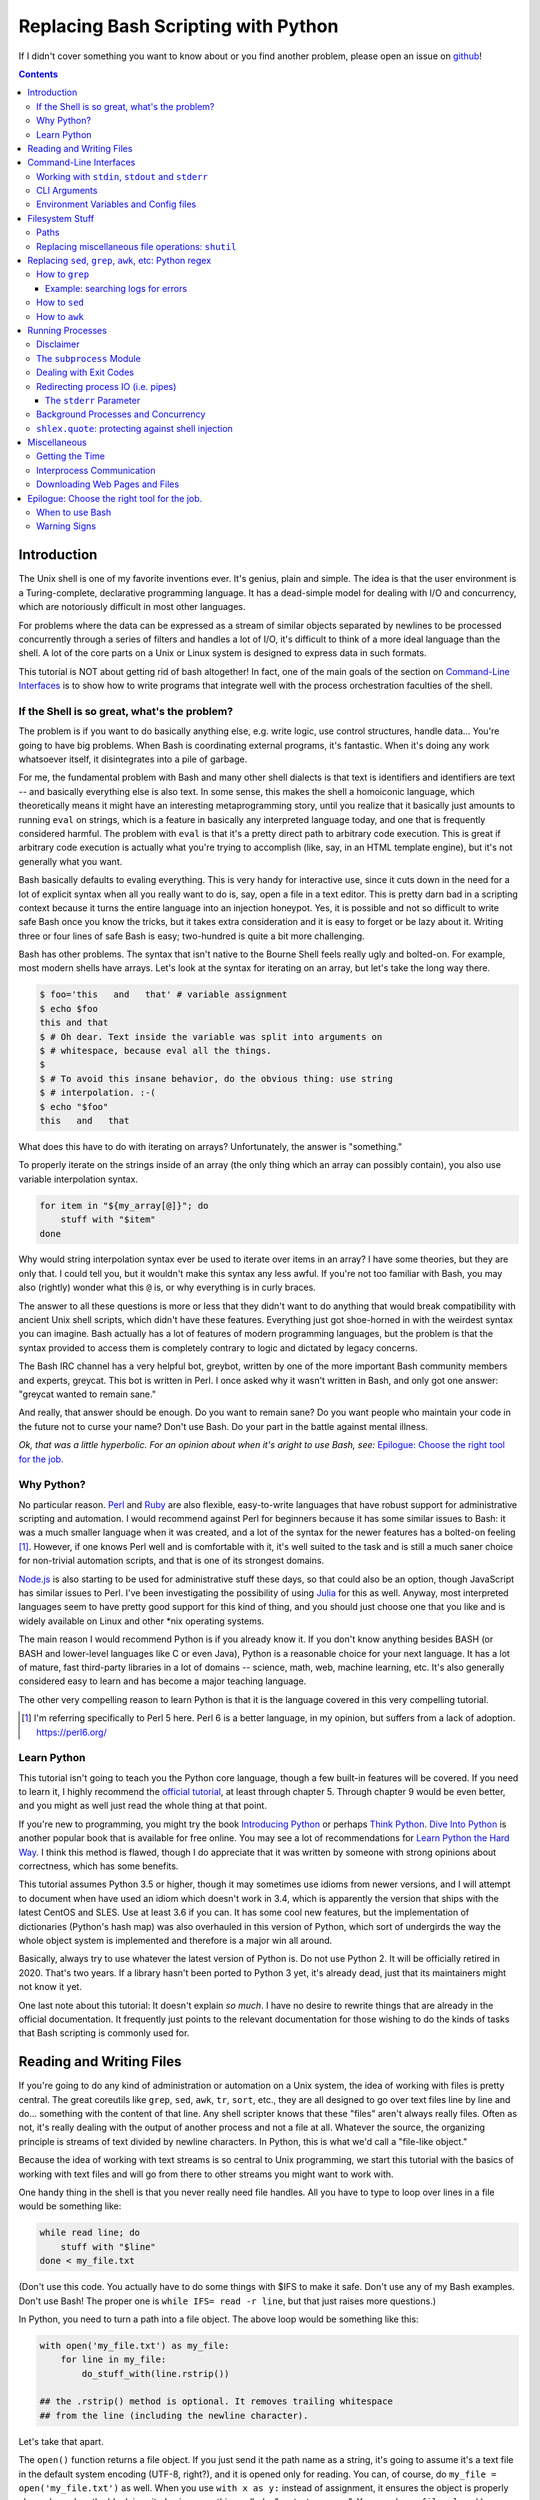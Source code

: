 Replacing Bash Scripting with Python
====================================

If I didn't cover something you want to know about or you find another
problem, please open an issue on github_!

.. _github:
  https://github.com/ninjaaron/replacing-bash-scripting-with-python

.. contents::

Introduction
------------
The Unix shell is one of my favorite inventions ever. It's genius, plain
and simple. The idea is that the user environment is a Turing-complete,
declarative programming language. It has a dead-simple model for dealing
with I/O and concurrency, which are notoriously difficult in most other
languages.

For problems where the data can be expressed as a stream of similar
objects separated by newlines to be processed concurrently through a
series of filters and handles a lot of I/O, it's difficult to think of a
more ideal language than the shell. A lot of the core parts on a Unix or
Linux system is designed to express data in such formats.

This tutorial is NOT about getting rid of bash altogether! In fact, one
of the main goals of the section on `Command-Line Interfaces`_ is to
show how to write programs that integrate well with the process
orchestration faculties of the shell.

If the Shell is so great, what's the problem?
+++++++++++++++++++++++++++++++++++++++++++++
The problem is if you want to do basically anything else, e.g. write
logic, use control structures, handle data... You're going to have big
problems. When Bash is coordinating external programs, it's fantastic.
When it's doing any work whatsoever itself, it disintegrates into a pile
of garbage.

For me, the fundamental problem with Bash and many other shell dialects
is that text is identifiers and identifiers are text -- and basically
everything else is also text. In some sense, this makes the shell a
homoiconic language, which theoretically means it might have an
interesting metaprogramming story, until you realize that it basically
just amounts to running ``eval`` on strings, which is a feature in
basically any interpreted language today, and one that is frequently
considered harmful. The problem with ``eval`` is that it's a pretty
direct path to arbitrary code execution. This is great if arbitrary code
execution is actually what you're trying to accomplish (like, say, in an
HTML template engine), but it's not generally what you want.

Bash basically defaults to evaling everything. This is very handy for
interactive use, since it cuts down in the need for a lot of explicit
syntax when all you really want to do is, say, open a file in a text
editor. This is pretty darn bad in a scripting context because it turns
the entire language into an injection honeypot. Yes, it is possible and
not so difficult to write safe Bash once you know the tricks, but it
takes extra consideration and it is easy to forget or be lazy about it.
Writing three or four lines of safe Bash is easy; two-hundred is quite a
bit more challenging.

Bash has other problems. The syntax that isn't native to the Bourne
Shell feels really ugly and bolted-on. For example, most modern shells
have arrays. Let's look at the syntax for iterating on an array, but
let's take the long way there.

.. code:: bash

  $ foo='this   and   that' # variable assignment
  $ echo $foo
  this and that
  $ # Oh dear. Text inside the variable was split into arguments on
  $ # whitespace, because eval all the things.
  $
  $ # To avoid this insane behavior, do the obvious thing: use string
  $ # interpolation. :-(
  $ echo "$foo"
  this   and   that

What does this have to do with iterating on arrays? Unfortunately, the
answer is "something."

To properly iterate on the strings inside of an array (the only thing
which an array can possibly contain), you also use variable
interpolation syntax.

.. code:: bash

  for item in "${my_array[@]}"; do
      stuff with "$item"
  done

Why would string interpolation syntax ever be used to iterate over items
in an array? I have some theories, but they are only that. I could tell
you, but it wouldn't make this syntax any less awful. If you're not too
familiar with Bash, you may also (rightly) wonder what this ``@`` is, or
why everything is in curly braces.

The answer to all these questions is more or less that they didn't want
to do anything that would break compatibility with ancient Unix shell
scripts, which didn't have these features. Everything just got
shoe-horned in with the weirdest syntax you can imagine. Bash actually
has a lot of features of modern programming languages, but the problem
is that the syntax provided to access them is completely contrary to
logic and dictated by legacy concerns.

The Bash IRC channel has a very helpful bot, greybot, written by one of
the more important Bash community members and experts, greycat. This bot
is written in Perl. I once asked why it wasn't written in Bash, and only
got one answer: "greycat wanted to remain sane."

And really, that answer should be enough. Do you want to remain sane? Do
you want people who maintain your code in the future not to curse your
name? Don't use Bash. Do your part in the battle against mental illness.

*Ok, that was a little hyperbolic. For an opinion about when it's aright
to use Bash, see:* `Epilogue: Choose the right tool for the job.`_

Why Python?
+++++++++++
No particular reason. Perl_ and Ruby_ are also flexible, easy-to-write
languages that have robust support for administrative scripting and
automation. I would recommend against Perl for beginners because it has
some similar issues to Bash: it was a much smaller language when it was
created, and a lot of the syntax for the newer features has a bolted-on
feeling [#]_. However, if one knows Perl well and is comfortable with it,
it's well suited to the task and is still a much saner choice for
non-trivial automation scripts, and that is one of its strongest domains.

`Node.js`_ is also starting to be used for administrative stuff these
days, so that could also be an option, though JavaScript has similar
issues to Perl. I've been investigating the possibility of using Julia_
for this as well. Anyway, most interpreted languages seem to have pretty
good support for this kind of thing, and you should just choose one that
you like and is widely available on Linux and other \*nix operating
systems.

The main reason I would recommend Python is if you already know it. If
you don't know anything besides BASH (or BASH and lower-level languages
like C or even Java), Python is a reasonable choice for your next
language. It has a lot of mature, fast third-party libraries in a lot of
domains -- science, math, web, machine learning, etc. It's also
generally considered easy to learn and has become a major teaching
language.

The other very compelling reason to learn Python is that it is the
language covered in this very compelling tutorial.

.. _Perl: https://www.perl.org/
.. _Ruby: http://rubyforadmins.com/
.. _Node.js: https://developer.atlassian.com/blog/2015/11/scripting-with-node/
.. _Julia: https://docs.julialang.org/en/stable/

.. [#] I'm referring specifically to Perl 5 here. Perl 6 is a better
       language, in my opinion, but suffers from a lack of adoption.
       https://perl6.org/

Learn Python
++++++++++++
This tutorial isn't going to teach you the Python core language, though
a few built-in features will be covered. If you need to learn it, I
highly recommend the `official tutorial`_, at least through chapter 5.
Through chapter 9 would be even better, and you might as well just read
the whole thing at that point.

If you're new to programming, you might try the book `Introducing
Python`_ or perhaps `Think Python`_. `Dive Into Python`_ is another
popular book that is available for free online. You may see a lot of
recommendations for `Learn Python the Hard Way`_. I think this method is
flawed, though I do appreciate that it was written by someone with
strong opinions about correctness, which has some benefits.

This tutorial assumes Python 3.5 or higher, though it may sometimes use
idioms from newer versions, and I will attempt to document when have used
an idiom which doesn't work in 3.4, which is apparently the version that
ships with the latest CentOS and SLES. Use at least 3.6 if you can. It
has some cool new features, but the implementation of dictionaries
(Python's hash map) was also overhauled in this version of Python, which
sort of undergirds the way the whole object system is implemented and
therefore is a major win all around.

Basically, always try to use whatever the latest version of Python is.
Do not use Python 2. It will be officially retired in 2020. That's two
years. If a library hasn't been ported to Python 3 yet, it's already
dead, just that its maintainers might not know it yet.

One last note about this tutorial: It doesn't explain *so much*. I have
no desire to rewrite things that are already in the official
documentation. It frequently just points to the relevant documentation
for those wishing to do the kinds of tasks that Bash scripting is
commonly used for.

.. _official tutorial: https://docs.python.org/3/tutorial/index.html
.. _Introducing Python: http://shop.oreilly.com/product/0636920028659.do
.. _Think Python: http://shop.oreilly.com/product/0636920045267.do
.. _Dive Into Python: http://www.diveintopython3.net/
.. _Learn Python the Hard Way: https://learncodethehardway.org/python/

Reading and Writing Files
-------------------------
If you're going to do any kind of administration or automation on a Unix
system, the idea of working with files is pretty central. The great
coreutils like ``grep``, ``sed``, ``awk``, ``tr``, ``sort``, etc., they
are all designed to go over text files line by line and do... something
with the content of that line. Any shell scripter knows that these
"files" aren't always really files. Often as not, it's really dealing
with the output of another process and not a file at all. Whatever the
source, the organizing principle is streams of text divided by newline
characters. In Python, this is what we'd call a "file-like object."

Because the idea of working with text streams is so central to Unix
programming, we start this tutorial with the basics of working with text
files and will go from there to other streams you might want to work
with.

One handy thing in the shell is that you never really need file
handles.  All you have to type to loop over lines in a file would be
something like:

.. code:: Bash

  while read line; do
      stuff with "$line"
  done < my_file.txt

(Don't use this code. You actually have to do some things with $IFS to
make it safe. Don't use any of my Bash examples. Don't use Bash! The
proper one is ``while IFS= read -r line``, but that just raises more
questions.)

In Python, you need to turn a path into a file object. The above loop
would be something like this:

.. code:: Python

  with open('my_file.txt') as my_file:
      for line in my_file:
          do_stuff_with(line.rstrip())

  ## the .rstrip() method is optional. It removes trailing whitespace
  ## from the line (including the newline character).

Let's take that apart.

The ``open()`` function returns a file object. If you just send it the
path name as a string, it's going to assume it's a text file in the
default system encoding (UTF-8, right?), and it is opened only for
reading. You can, of course, do ``my_file = open('my_file.txt')`` as
well. When you use ``with x as y:`` instead of assignment, it ensures the
object is properly cleaned up when the block is exited using something
called a "context manager". You can do ``my_file.close()`` manually, but
the ``with`` block will ensure that happens even if you hit an error
without having to write a lot of extra code.

The gross thing about context managers is that they add an extra
level of indentation. Here's a helper function you can use to open a
context manager for something you want to be cleaned up after you loop.

.. code:: Python

  def iter_with(obj):
      with obj:
          yield from obj

and then you use it like this:

.. code:: Python

  for line in iter_with(open('my_file.txt')):
      do_stuff_with(line)

``yield from`` means it's a `generator function`_, and it's
handing over control to a sub-iterator (the file object, in this case)
until that iterator runs out of things to return. Don't worry if that
doesn't make sense. It's a more advanced Python topic and not necessary
for administrative scripting.

If you don't want to iterate on lines, which is the most
memory-efficient way to deal with text files, you can slurp entire
contents of a file at once like this:

.. code:: Python

  with open('my_file.txt') as my_file:
      file_text = my_file.read()
      ## or
      lines = list(my_file)
      ## or with newline characters removed
      lines = my_file.read().splitlines()

  ## This code wouldn't actually run because the file hasn't been
  ## rewound to the beginning after it's been read through.

  ## Also note: list(my_file). Any function that takes an iterable can
  ## take a file object.



You can also open files for writing with, like this:

.. code:: Python

  with open('my_file.txt', 'w') as my_file:
      my_file.write('some text\n')
      my_file.writelines(['a\n', 'b\n', 'c\n'])
      print('another line', file=my_file)        # print adds a newline.


The second argument of ``open()`` is the *mode*. The default mode is
``'r'``, which opens the file for reading text. ``'w'`` deletes
everything in the file (or creates it if it doesn't exist) and opens it
for writing. You can also use the mode ``'a'``. This goes to the end of
a file and adds text there. In shell terms, ``'r'`` is a bit like ``<``,
``'w'`` is a bit like ``>``, and ``'a'`` is a bit like ``>>``.

This is just the beginning of what you can do with files. If you want to
know all their methods and modes, check the official tutorial's section
on `reading and writing files`_.  File objects provide a lot of cool
interfaces. These interfaces will come back with other "file-like
objects" which will come up many times later, including in the very next
section.

.. _generator function:
  https://docs.python.org/3/tutorial/classes.html#generators
.. _reading and writing files:
  https://docs.python.org/3/tutorial/inputoutput.html#reading-and-writing-files

Command-Line Interfaces
-----------------------

Working with ``stdin``, ``stdout`` and ``stderr``
+++++++++++++++++++++++++++++++++++++++++++++++++
Unix scripting is all about filtering text streams. You have a stream
that comes from lines in a file or output of a program and you pipe it
through other programs. Unix has a bunch of special-purpose programs
just for filtering text (some of the more popular of which are
enumerated at the beginning of the previous chapter). Everyone using a
\*nix system has probably done something like this at one point or
another:

.. code:: Bash

  program-that-prints-something | grep 'a pattern'

This is the "normal" way to search through the output of a program for
lines containing whatever it is you're searching for. Your setting the
``stdout`` of ``program-that-prints-something`` to the stdin of
``grep``.


Great CLI scripts should follow the same pattern so you can incorporate
them into your shell pipelines.  You can, of course, write your script
with its own "interactive" interface and read lines of user input one
at a time:

.. code:: Python

  username = input('What is your name? ')

This is fine in some cases, but it doesn't really promote the creation
of reusable, multi-purpose filters. With that in mind, allow me to
introduce the ``sys`` module.

The ``sys`` module has all kinds of great things as well as all kinds of
things you shouldn't really be messing with. We're going to start with
``sys.stdin``.

``sys.stdin`` is a file-like object that, you guessed it, allows you to
read from your script's ``stdin``. In Bash you'd write:

.. code:: Bash

  while read line; do # <- not actually safe. Don't use bash.
      stuff with "$line"
  done

In Python, that looks like this:

.. code:: Python

  import sys
  for line in sys.stdin:
      do_stuff_with(line) # <- we didn't remove the newline char this
                          #    time. Just mentioning it because it's a
                          #    difference between python and shell.

Naturally, you can also slurp stdin in one go, though this isn't the
most Unix-y design choice and you could use up your RAM with a very
large file:

.. code:: Python

  text = sys.stdin.read()

As far as stdout is concerned, you can access it directly if you like,
but you'll typically just use the ``print()`` function.


.. code:: Python

  print("Hello, stdout.")
  # ^ functionally same as:
  sys.stdout.write('Hello, stdout.\n')

Anything you print can be piped to another process. Pipelines are great.
For stderr, it's a similar story:

.. code:: Python

  print('a logging message.', file=sys.stderr)
  # or:
  sys.stderr.write('a logging message.\n')

If you want more advanced logging functions, check out the `logging
module`_.

Using ``stdin``, ``stdout`` and ``stderr``, you can write python
programs which behave as filters and integrate well into a Unix
workflow.

.. _logging module:
  https://docs.python.org/3/howto/logging.html#logging-basic-tutorial

CLI Arguments
+++++++++++++
Arguments are passed to your program as a list which you can access
using ``sys.argv``. This is a bit like ``$@`` in Bash, or ``$1 $2
$3...`` etc. e.g.:

.. code:: bash

  for arg in "$@"; do
      stuff with "$arg"
  done

looks like this in Python:

.. code:: Python

  import sys
  for arg in sys.argv[1:]:
      do_stuff_with(arg)

Why ``sys.argv[1:]``? ``sys.argv[0]`` is like ``$0`` in Bash or
``argv[0]`` in C. It's the name of the executable. Just a refresher
(because you read the tutorial, right?) ``a_list[1:]`` is list-slice
syntax that returns a new list starting on the second item of
``a_list``, going through to the end.

If you want to build a more complete set of flags and arguments for a
CLI program, the standard library module for that is argparse_. The
tutorial in that link leaves out some useful info, so here are the `API
docs`_. click_ is a popular and powerful third-party module for building
even more advanced CLI interfaces.

.. _argparse: https://docs.python.org/3/howto/argparse.html
.. _API docs: https://docs.python.org/3/library/argparse.html
.. _click: http://click.pocoo.org/5/

Environment Variables and Config files
++++++++++++++++++++++++++++++++++++++
Ok, environment variables and config files aren't necessarily only part
of CLI interfaces, but they are part of the user interface in general,
so I stuck them here. Environment variables are in the ``os.environ``
mapping, so you get to ``$HOME`` like this:

.. code:: Python

  >>> import os
  >>> os.environ['HOME']
  '/home/ninjaaron'

As far as config files, in Bash, you frequently just do a bunch of
variable assignments inside of a file and source it. You can also just
write valid python files and import them as modules or eval them... but
don't do that. Arbitrary code execution in a config file is generally
not what you want.

The standard library includes configparser_, which is a parser for .ini
files, and also a json_ parser. I don't really like the idea of
human-edited json, but go ahead and shoot yourself in the foot if you
want to. At least it's flexible.

PyYAML_, the YAML parser, and TOML_ are third-party libraries that are
useful for configuration files.

.. _configparser: https://docs.python.org/3/library/configparser.html
.. _json: https://docs.python.org/3/library/json.html
.. _PyYAML: http://pyyaml.org/wiki/PyYAMLDocumentation
.. _TOML: https://github.com/uiri/toml

Filesystem Stuff
----------------
Paths
+++++
So far, we've only seen paths as strings being passed to the ``open()``
function. You can certainly use strings for your paths, and the ``os``
and ``os.path`` modules contain a lot of portable functions for
manipulating paths as strings. However, since Python 3.4, we have
pathlib.Path_, a portable, abstract type for dealing with file paths,
which will be the focus of path manipulation in this tutorial.

.. code:: Python

  >>> from pathlib import Path
  >>> # make a path of the current directory
  >>> p = Path()
  >>> p
  PosixPath('.')
  >>> # iterate over directory contents
  >>> for i in p.iterdir():
  ...     print(repr(i))
  PosixPath('.git')
  PosixPath('out.html')
  PosixPath('README.rst')]
  >>> # use filename globbing
  >>> for i in p.glob('*.rst'):
  ...     print(repr(i))
  PosixPath('README.rst')
  >>> # get the full path
  >>> p = p.absolute()
  >>> p
  PosixPath('/home/ninjaaron/doc/replacing-bash-scripting-with-python')
  >>> # get the basename of the file
  >>> p.name
  'replacing-bash-scripting-with-python'
  >>> # name of the parent directory
  >>> p.parent
  PosixPath('/home/ninjaaron/doc')
  >>> # split path into its parts.
  >>> p.parts
  ('/', 'home', 'ninjaaron', 'doc', 'replacing-bash-scripting-with-python')
  >>> # do some tests about what the path is or isn't.
  >>> p.is_dir()
  True
  >>> p.is_file()
  False
  >>> # more detailed file stats.
  >>> p.stat()
  os.stat_result(st_mode=16877, st_ino=16124942, st_dev=2051, st_nlink=3, st_uid=1000, st_gid=100, st_size=4096, st_atime=1521557933, st_mtime=1521557860, st_ctime=1521557860)
  >>> # create new child paths with slash.
  >>> readme = p/'README.rst'
  >>> readme
  PosixPath('/home/ninjaaron/doc/replacing-bash-scripting-with-python/README.rst')
  >>> # open files
  >>> with readme.open() as file_handle:
  ...     pass
  >>> # make file executable with mode bits
  >>> readme.chmod(0o755)
  >>> # ^ note that octal notation must be explicit.
  
Again, check out the documentation for more info. pathlib.Path_. Since
``pathlib`` came out, more and more builtin functions and functions in
the standard library that take a path name as a string argument can also
take a ``Path`` instance. If you find a function that doesn't, or you're
on an older version of Python, you can always get a string for a path
that is correct for your platform by using ``str(my_path)``. If you
need a file operation that isn't provided by the ``Path`` instance,
check the docs for os.path_ and os_ and see if they can help you out. In
fact, os_ is always a good place to look if you're doing system-level
stuff with permissions and UIDs and so forth.

If you're doing globbing with a ``Path`` instance, be aware that, like
ZSH, ``**`` may be used to glob recursively. It also (unlike the shell)
will include hidden files (files whose names begin with a dot). Given
this and the other kinds of attribute testing you can do on ``Path``
instances, it can do a lot of the kinds of stuff ``find`` can do.


.. code:: Python

  >>> [p for p in Path().glob('**/*') if p.is_dir()]

Oh. Almost forgot. ``p.stat()``, as you can see, returns an
os.stat_result_ instance. One thing to be aware of is that the
``st_mode``, (i.e. permissions bits) is represented as an integer, so
you might need to do something like ``oct(p.stat().st_mode)`` to show
what that number will look like in octal, which is how you set it with
``chmod`` in the shell.

.. _pathlib.Path:
  https://docs.python.org/3/library/pathlib.html#basic-use
.. _os.path: https://docs.python.org/3/library/os.path.html
.. _os: https://docs.python.org/3/library/os.html
.. _os.stat_result:
  https://docs.python.org/3/library/os.html#os.stat_result

Replacing miscellaneous file operations: ``shutil``
+++++++++++++++++++++++++++++++++++++++++++++++++++
There are certain file operations which are really easy in the shell,
but less nice than you might think if you're using python file objects
or the basic system calls in the ``os`` module. Sure, you can rename a
file with ``os.rename()``, but if you use ``mv`` in the shell, it will
check if you're moving to a different file system, and if so, copy the
data and delete the source -- and it can do that recursively without
much fuss. shutil_ is the standard library module that fills in the
gaps. The docstring gives a good summary: "Utility functions for copying
and archiving files and directory trees."

Here's the overview:

.. code:: Python
  
  >>> import shutil
  >>> # $ mv src dest
  >>> shutil.move('src', 'dest')
  >>> # $ cp src dest
  >>> shutil.copy2('src', 'dest')
  >>> # $ cp -r src dest
  >>> shutil.copytree('src', 'dest')
  >>> # $ rm a_file
  >>> os.remove('a_file') # ok, that's not shutil
  >>> # $ rm -r a_dir
  >>> shutil.rmtree('a_dir')
  >>> # $ tar caf 'my_archive.tar.gz' 'my_folder'
  >>> shutil.make_archive('my_archive.tar.gz', 'gztar', 'my_folder')
  >>> # $ tar xaf 'my_archive.tar.gz'
  >>> shutil.unpack_archive('my_archive.tar.gz')
  >>> # chown user:ninjaaron a_file.txt
  >>> shutil.chown('a_file.txt', 'ninjaaron', 'user')
  >>> # info about disk usage, a bit like `df`, but not exactly.
  >>> shutil.disk_usage('.')
  usage(total=123008450560, used=86878904320, free=36129546240)
  >>> #  ^ sizes in bytes
  >>> # which vi
  >>> shutil.which('vi')
  '/usr/bin/vi'
  >>> # info about the terminal you're running in.
  >>> shutil.get_terminal_size()
  os.terminal_size(columns=138, lines=30)

That's the thousand-foot view of the high-level functions you'll
normally be using. The module documentation is pretty good for examples,
but it also has a lot of details about the functions used to implement
the higher-level stuff I've shown which may or may not be interesting.

I should probably also mention ``os.link`` and ``os.symlink`` at this
point. They create hard and soft links respectively (like ``link`` and
``link -s`` in the shell). ``Path`` instances also have
``.symlink_to()`` method, if you want that.

.. _shutil: https://docs.python.org/3/library/shutil.html

Replacing ``sed``, ``grep``, ``awk``, etc: Python regex
-------------------------------------------------------
This section is not so much for experienced programmers who already know
more or less how to use regexes for matching and string manipulation in
other "normal" languages. Python is not so exceptional in this regard,
though if you're used to JavaScript, Ruby, Perl, and others, you may be
surprised to find that Python doesn't have regex literals. The regex
functionally is all encapsulated in the re_ module. (The official docs
have a `regex HOWTO`_, which is a good place to start if you don't know
anything about regular expressions. If you have some experience, I'd
recommend going straight for the re_ API docs.)

This section is for people who know how to use programs like ``sed``,
``grep`` and ``awk`` and wish to get similar results in Python, though
short explanations will be provided of what those utilities are commonly
used for. The intent is not that you should use Python wherever you
might use one-liners with these programs in the course of normal shell
usage (or in the the middle of the kinds of process orchestration
scripts that Bash does so well). The idea is rather that, when writing a
Python script, you won't be tempted to shell out for text processing.

I admit that writing simple text filters in Python will never be as
elegant as it is in Perl, since Perl was more or less created to be like
a super-powered version of the ``sh`` + ``awk`` + ``sed``. The same
thing can sort of be said about ``awk``, the original text-filtering
language on Unix. The main reason to use Python for these tasks is that
the project is going to scale a lot more easily when you want to do
something a bit more complex.

Another thing to keep in mind is that python has built-in operations
that you can use if you just need to match a string, rather than a
regular expression. Simple string operations are much faster than
regular expressions, though not as powerful.

.. Note::

  One thing to be aware of is that Python's regex is more like PCRE
  (Perl-style -- also similar to Ruby, JavaScript, etc.) than BRE or ERE
  that most shell utilities support. If you mostly do ``sed`` or
  ``grep`` without the ``-E`` option, you may want to look at the rules
  for Python regex (BRE is the regex dialect you know). If you're used
  to writing regex for ``awk`` or ``egrep`` (ERE), Python regex is more
  or less a superset of what you know. You still may want to look at the
  documentation for some of the more advanced things you can do. If you
  know regex from either vi/Vim or Emacs, they both use their own
  dialect of regex, but they are supersets of BRE, and Python's regex
  will have some major differences.

.. _re: https://docs.python.org/3/library/re.html
.. _regex HOWTO: https://docs.python.org/3/howto/regex.html

How to ``grep``
+++++++++++++++
``grep`` is the Unix utility that goes through each line of a file,
tests if it contains a certain pattern, and then prints the lines that
match. If you're a programmer and you don't use ``grep``, start using
it! Retrieving matching lines in a file is easy with Python, so we'll
start there.

If you don't need pattern matching (i.e. something you could do with
``fgrep``), you don't need regex to match a substring. You can simply
use built-in syntax:

.. code:: python

  >>> 'substring' in 'string containing substring'
  True

Otherwise, you need the regex module to match things:

.. code:: python

  >>> import re
  >>> re.search(r'a pattern', r'string containing a pattern')
  <_sre.SRE_Match object; span=(18, 27), match='a pattern'>
  >>> re.search(r'a pattern', r'string without the pattern')
  >>> # Returns None, which isn't printed in the Python REPL

I'm not going to go into the details of the "match object" that
is returned at the moment. The main thing for now is that it evaluates
to ``True`` in a boolean context. You may also notice I use raw strings
``r''``. This is to keep Python's normal escape sequences from being
interpreted, since regex uses its own escapes.

So, to use these to filter through strings:

.. code:: Python

  >>> ics = an_iterable_containing_strings
  >>> # like fgrep
  >>> filtered = (s for s in ics if substring in s)
  >>> # like grep (or, more like egrep)
  >>> filtered = (s for s in ics if re.search(pattern, s))

``an_iterable_containing_strings`` here could be a list, a generator or
even a file/file-like object. Anything that will give you strings when
you iterate on it. I use `generator expression`_ syntax here instead of
a list comprehension because that means each result is produced as
needed with lazy evaluation. This will save your RAM if you're working
with a large file. You can invert the result, like ``grep -v`` simply by
adding ``not`` to the ``if`` clause. There are also flags you can add to
do things like ignoring the case (``flags=re.I``), etc. Check out the docs
for more.

Example: searching logs for errors
^^^^^^^^^^^^^^^^^^^^^^^^^^^^^^^^^^
Say you want to look through the log file of a certain service on your
system for errors. With grep, you might do something like this:

.. code:: bash

  $ grep -i error: /var/log/some_service.log

This will search through ``/var/log/some_service.log`` for any line
containing the string ``error:``, ignoring case. To do the same thing in
Python:

.. code:: Python

  with open('/var/log/some_service.log') as log:
      matches = (line for line in log if 'error:' in line.lower())
      # line.lower() is a substitute for -i in grep, in this case

The difference here is that the bash version will print all the lines,
and the python version is just holding on to them for further
processing. If you want to print them, the next step is
``print(*matches)`` or ``for line in matches: print(line, end='')``.
However, this is in the context of a script, so you probably want to
extract further information from the line and do something
programmatically with it anyway.

.. _generator expression:
  https://docs.python.org/3/tutorial/classes.html#generator-expressions


How to ``sed``
++++++++++++++
``sed`` can do a LOT of things. It's more or less "text editor" without
a window. Instead of editing text manually, you give ``sed``
instructions about changes to apply to lines, and it does it all in one
shot. (The default is to print what the file would look like with
modification. The file isn't actually changed unless you use a special
flag.)

I'm not going to cover all of that. Back when I wrote more shell scripts
and less Python, the vast majority of my uses for ``sed`` were simply to
use the substitution facilities to change instances of one pattern into
something else, which is what I cover here.

.. code:: Python

  >>> # sed 's/a string/another string/g' -- i.e. doesn't regex
  >>> replaced = (s.replace('a string', 'another string') for s in ics)
  >>> # sed 's/pattern/replacement/g' -- needs regex
  >>> replaced = (re.sub(r'pattern', r'replacement', s) for s in ics)

re.sub_ has a lot of additional features, including the ability to use a
*function instead of a string* for the replacement argument. I consider
this to be very useful. If you're new to regex, note especially the
section about backreferences in replacements. You may wish to check the
section in the `regex HOWTO`_ about `Search and Replace`_ as well.

.. _re.sub: https://docs.python.org/3/library/re.html#re.sub
.. _Search and Replace:
  https://docs.python.org/3/howto/regex.html#search-and-replace

How to ``awk``
++++++++++++++
The ``sed`` section needed a little disclaimer. The ``awk`` section
needs a bigger one. AWK is a Turing-complete text/table processing
language.  I'm not going to cover how to do everything AWK can do with
Python idioms. [#]_

However, inside of shell scripts, it's most frequently used to extract
fields from tabular data, such as tsv files. Basically, it's used to
split strings.

.. code:: Python

  >>> # awk '{print $1}'
  >>> field1 = (f[0] for f in (s.split() for s in ics))
  >>> # awk -F : '{print $1}'
  >>> field1 = (f[0] for f in (s.split(':') for s in ics))
  >>> # awk -F '[^a-zA-Z]' '{print $1}'
  >>> field1 = (f[0] for f in (re.split(r'[^a-zA-Z]', s) for s in ics))

As is implied in this example, the str.split_ method splits on sections
of contiguous whitespace by default. Otherwise, it will split on whatever
is given as a delimiter. For more on splitting with regular expressions,
see re.split_ and `Splitting Strings`_.

.. _str.split: https://docs.python.org/3/library/stdtypes.html#str.split
.. _re.split: https://docs.python.org/3/library/re.html#re.split
.. _Splitting Strings:
  https://docs.python.org/3/howto/regex.html#splitting-strings

.. [#] It has been pointed out to me that ``sed`` is also Turing
       complete, and it seems to be the case. However, implementing
       algorithms in ``sed`` is not nice. AWK is really a rather pleasant
       language.

Running Processes
-----------------

Disclaimer
++++++++++
I come to this section at the end of the tutorial because one
*generally should not be running a lot of processes inside of a Python
script*. One common strategy in the realm of complex administrative
tasks is to do the orchestration in bash and hand data handling off to
Python, which is one of the reasons it's important for your program to
have a good command-line interface. If you can read data from stdin and
print to stdout and stderr, you're in good shape!

However, there are times when this model of separation of domains
between Python and the shell is not practical, and it's easier simply to
execute the external program from inside your Python script.
Practicality beats purity.

Say you want to do some automation with packages on your system; you'd
be nuts not to use ``apt`` or ``yum`` (spelled ``dnf`` these days) or
whatever your package manager is. Same applies if you're doing ``mkfs``
or using a very mature and featureful program like ``rsync``. My general
rule is that any kind of filtering utility should be avoided, but
specialized programs for manipulating the system are fair game --
However, in some cases, there will be a 3rd-party Python library that
provides a wrapper on the underlying C code. The library will, of
course, be faster than spawning a new process in most cases. Use your
best judgment. Be extra judicious if you're trying to write re-usable
library code.

Another thing to keep in mind (and this goes for the shell as well, it's
just much more difficult to avoid it), is don't spawn processes inside
of hot loops. Spawning new processes is a relatively expensive job for
the operating system. Spawning one instance or even ten is no big deal
(depending on the program, of course). Spawning a process thousands or
millions of times in a loop, no matter how lightweight the process is,
is a terrible idea. On the other hand, using an optimized C program that
can do a lot of work at one shot may well be faster than trying to do
the same work natively in Python (provided there is no well-supported C
library for Python).

The ``subprocess`` Module
+++++++++++++++++++++++++
There are a number of functions which shall not be named in the os_
module that can be used to spawn processes. They have a variety of
problems. Some run processes in subshells (c.f. injection
vulnerabilities). Some are thin wrappers on system calls in libc,
which you may want to use if you implement your own processes library,
but are not particularly fun to use. Some are simply older interfaces
left in for legacy reasons, which have actually been re-implemented on
top of the new module you're supposed to use, subprocess_. For
administrative scripting, just use ``subprocess`` directly.

This tutorial focuses on using the Popen_ constructor and the run_
function, the latter of which was only added in Python 3.5. If You are
using Python 3.4 or earlier, you need to use the `old API`_, though a
lot of what is said here will still be relevant.

The Popen_ API (over which the run_ function is a thin wrapper) is a
very flexible, securely designed interface for running processes. Most
importantly, it doesn't open a subshell by default. That's right, it's
completely safe from shell injection vulnerabilities -- or, the
injection vulnerabilities are opt-in. There's always the ``shell=True``
option if you're determined to write bad code.

On the other hand, it is a little cumbersome to work with, so there are a
lot of third-party libraries to simplify it. Plumbum_ is probably the
most popular of these. Sarge_ is also not bad. My own contribution to
the field is easyproc_ (though the documentation needs to be completely
rewritten).

There are also a couple of Python supersets that allow inlining shell
commands in python code. xonsh_ is one, which also provides a fully
functional interactive system shell experience and is the program that
runs every time I open a terminal. I highly recommend it!

.. _subprocess: https://docs.python.org/3/library/subprocess.html
.. _Popen:
  https://docs.python.org/3/library/subprocess.html#popen-constructor
.. _run:
  https://docs.python.org/3/library/subprocess.html#subprocess.run
.. _old API:
  https://docs.python.org/3/library/subprocess.html#call-function-trio
.. _Plumbum: https://plumbum.readthedocs.io/en/latest/
.. _Sarge: http://sarge.readthedocs.io/en/latest/
.. _easyproc: https://github.com/ninjaaron/easyproc
.. _xonsh: http://xon.sh/

Anyway, on with the show.

.. code:: Python

  >>> import subprocess as sp
  >>> sp.run(['ls', '-lh'])
  total 104K
  -rw-r--r-- 1 ninjaaron users 69K Mar 21 16:40 out.html
  -rw-r--r-- 1 ninjaaron users 32K Mar 23 11:11 README.rst
  CompletedProcess(args=['ls', '-lh'], returncode=0)

As you see, the first and only required argument of the run function is
a list (or any other iterable) of command arguments. stdout is not
captured, it just goes wherever the stdout of the script goes. What is
returned is a CompletedProcess instance, which has an ``args`` attribute
and a ``returncode`` attribute. More attributes may also become
available when certain keyword arguments are used with ``run``.

Dealing with Exit Codes
+++++++++++++++++++++++
Unlike most other things in Python, a process that fails doesn't raise
an exception by default.

.. code:: Python

  >>> sp.run(['ls', '-lh', 'foo bar baz'])
  ls: cannot access 'foo bar baz': No such file or directory
  CompletedProcess(args=['ls', '-lh', 'foo bar baz'], returncode=2)

This is the same way it works in the shell. However, you usually
are going to want your script to stop if your command didn't work, or at
least try something else. You could, do this manually:

.. code:: Python

  >>> proc = sp.run(['ls', '-lh', 'foo bar baz'])
  ls: cannot access 'foo bar baz': No such file or directory
  >>> if proc.returncode != 0:
  ...     # do something else

This would be most useful in cases where a non-zero exit code indicates
something other than an error. For example, ``grep`` returns ``1`` if no
lines were matched. Not really an error, but something you might want to
check for.

However, in the majority of cases, you probably want a non-zero exit
code to crash the program, especially during development. This is where
you need the ``check`` parameter:

.. code:: Python

  >>> sp.run(['ls', '-lh', 'foo bar baz'], check=True)
  Traceback (most recent call last):
    File "<stdin>", line 1, in <module>
    File "/usr/lib/python3.6/subprocess.py", line 418, in run
      output=stdout, stderr=stderr)
  subprocess.CalledProcessError: Command '['ls', '-lh', 'foo bar baz']' returned non-zero exit status 2.
  Command '['ls', '-lh', 'foo bar baz']' returned non-zero exit status 2.

Much better! You can also use normal Python `exception handling`_ now,
if you like.

.. _exception handling: https://docs.python.org/3/tutorial/errors.html

Redirecting process IO (i.e. pipes)
+++++++++++++++++++++++++++++++++++

If you want to capture the output of a process, you need to use the
``stdout`` parameter. If you wanted to redirect it to a file, it's
pretty straight-forward:

.. code:: Python

  >>> with open('./foo', 'w') as foofile:
  ...     sp.run(['ls'], stdout=foofile)
  
Pretty similar with input:

.. code:: Python

  >>> with open('foo') as foofile:
  ...     sp.run(['tr', 'a-z', 'A-Z'], stdin=foofile)
  ...
  FOO
  OUT.HTML
  README.RST

If you want to do something with input and output text inside the script
itself, you need to use the special constant, ``subprocess.PIPE``.

.. code:: Python

  >>> proc = sp.run(['ls'], stdout=sp.PIPE)
  >>> print(proc.stdout)
  b'foo\nout.html\nREADME.rst\n'

What's this now? Oh, right. Streams to and from processes default to
bytes, not strings. You can decode your string, or you can use the flag
to ensure the stream is a python string, which, in their infinite
wisdom, the authors of the ``subprocess`` module chose to call
``universal_newlines``, as if that's the most important distinction
between bytes and strings in Python. *Update: as of Python 3.7,
`universal_newlines` is aliased to `text`*

.. code:: Python

  >>> proc = sp.run(['ls'], stdout=sp.PIPE, universal_newlines=True)
  >>> print(proc.stdout)
  foo
  out.html
  README.rst
  
So that's awkward. In fact, this madness was one of my primary
motivations for writing easyproc_.

If you want to send a string to the stdin of a process, you will use a
different ``run`` parameter, ``input`` (again, requires bytes unless
``universal_newlines=True``).

.. code:: Python

  >>> sp.run(['tr', 'a-z', 'A-Z'], input='foo bar baz\n')
  Traceback (most recent call last):
    File "<stdin>", line 1, in <module>
    File "/usr/lib/python3.6/subprocess.py", line 405, in run
      stdout, stderr = process.communicate(input, timeout=timeout)
    File "/usr/lib/python3.6/subprocess.py", line 828, in communicate
      self._stdin_write(input)
    File "/usr/lib/python3.6/subprocess.py", line 781, in _stdin_write
      self.stdin.write(input)
  TypeError: a bytes-like object is required, not 'str'
  a bytes-like object is required, not 'str'
  >>>
  >>> ## Makes nothing but sense...
  >>>
  >>>
  >>> sp.run(['tr', 'a-z', 'A-Z'], input='foo bar baz\n', universal_newlines=True)
  FOO BAR BAZ
  CompletedProcess(args=['tr', 'a-z', 'A-Z'], returncode=0)

The ``stderr`` Parameter
^^^^^^^^^^^^^^^^^^^^^^^^

Just as there is an stdout parameter, there is also an stderr parameter
for dealing with messages from the process. It works as expected:

.. code:: Python

  >>> with open('foo.log', 'w') as logfile:
  ...     sp.run(['ls', 'foo bar baz'], stderr=logfile)
  ...
  >>> sp.run(['ls', 'foo bar baz'], stderr=sp.PIPE).stderr
  b"ls: cannot access 'foo bar baz': No such file or directory\n"

However, another common thing to do with stderr in administrative
scripts is to combine it with stdout using the oh-so-memorable
incantation shell incantation of ``2>&1``. ``subprocess`` has a thing
for that, too, the ``STDOUT`` constant.

.. code:: Python

  >>> proc = sp.run(['ls', '.', 'foo bar baz'], stdout=sp.PIPE, stderr=sp.STDOUT)
  >>> print(proc.stdout.decode())
  ls: cannot access 'foo bar baz': No such file or directory
  .:
  foo
  foo.log
  out.html
  README.rst

You can also redirect stdout and stderr to /dev/null with the constant
``subprocess.DEVNULL``.

There's a lot more you can do with the run_ function, but that should be
enough to be getting on with.

Background Processes and Concurrency
++++++++++++++++++++++++++++++++++++

``subprocess.run`` starts a process, waits for it to finish, and then
returns a ``CompletedProcess`` instance that has information about what
happened. This is probably what you want in most cases. However, if you
want processes to run in the background or need to interact with them while
they continue to run, you need the the Popen_ constructor.

If you simply want to start a process in the background while you get on
with your script, it's a lot like ``run``.

.. code:: Python

  >>> ## Time for popcorn...
  >>> sp.Popen(['mpv', 'Star Trek II: The Wrath of Kahn.mkv'])
  <subprocess.Popen object at 0x7fc35f4c0668>
  >>> ## and the script continues while we enjoy the show...

This isn't quite the same as backgrounding a process in the shell using
``&``. I haven't looked into what happens technically, but I can tell
you that the process will keep going even if the terminal it was started
from is closed. It's a bit like ``nohup``. However, if not redirected,
stdout and stderr will still be printed to that terminal.

Other reasons to do this might be to kick off a process at the beginning
of the script that you need output from, and then come back to it later
to minimize wait-time. For example, I use a Python script to generate my
ZSH prompt. Among other things, this script checks the git status of the
folder. However, that can take some time and I want the script to do as
much work as possible while it's waiting on those commands.

.. code:: Python

  ## somewhere near the top of the script:
  branch_proc = sp.Popen(['git', 'branch'], stdout=sp.PIPE,
                         stderr=sp.DEVNULL, universal_newlines=True)
  status_proc = sp.Popen(['git', 'status', '-s'], stdout=sp.PIPE,
                         stderr=sp.DEVNULL, universal_newlines=True)

  ## ... somewhere further down:

  branch = [i for i in branch_proc.stdout if i.startswith('*')][0][2:-1]
  color = 'red' if status_proc.stdout.read() else 'green'

Notice that ``stdout`` in this case is not a string. It's a file-like
object. This is perfect for dealing with output from a program
line-by-line, as many system utilities do. This is particularly
important if the program produces a lot of lines of output and reading
the whole thing into a Python string could potentially use up a lot of
RAM. It's also useful for long-running programs that may produce output
slowly, but you want to process it as it comes. e.g.:

.. code:: Python

  >>> # don't actually use `find` in Python. Path.glob and os.walk
  >>> # are better.
  >>> with sp.Popen(['find', '/'], stdout=sp.PIPE,
  ...                universal_newlines=True) as proc:
  ...     for line in proc.stdout:
  ...         do_stuff_with(line)

You can also use this mechanism to pipe processes together, though the
cases when you need to do this in python should be rare, since text
filtering is best done in python itself. A case where you might want to
pipe processes together could be extracting the content of an rpm
package:

.. code:: python

  >>> # rpm2cpio a_package.rpm | cpio -idm
  >>> r2c = sp.Popen(['rpm2cpio', 'a_package.rpm'], stdout=sp.PIPE)
  >>> sp.run(['cpio', '-idm'], stdin=r2c.stdout)

``shlex.quote``: protecting against shell injection
+++++++++++++++++++++++++++++++++++++++++++++++++++
The ``subprocess`` module, as mentioned earlier, is safe from injection
by default, unless ``shell=True`` is used. However, there are some
programs that will give arguments to a shell after they are started. SSH
is a classic example. Every argument you send with ssh gets parsed by a
shell on the remote system.

As soon as a process gets a shell, you're giving up one of the main
benefits of using Python in the first place. You get back into the realm
of injection vulnerabilities.

Basically, instead of this:

.. code:: Python

  >>> sp.run(['ssh', 'user@host', 'ls', path])

You need to do something like this:

.. code:: Python

  >>> import shlex
  >>> sp.run(['ssh', 'user@host', 'ls', shlex.quote(path)])

shlex.quote_ will ensure that any spaces or shell metacharacters are
properly escaped. The only trouble with it is that you actually have to
remember to use it.

The ``shlex`` module also has a ``split`` function which will split a
string into a list the same way the shell would split arguments. This is
useful if you have a string that looks like a shell command and you want
to send it to ``subprocess.run`` or ``subprocess.Popen``.

.. _shlex.quote: https://docs.python.org/3/library/shlex.html#shlex.quote
.. _pipes: https://docs.python.org/3/library/shlex.html#shlex.quote

Miscellaneous
-------------
This is where all the stuff goes that doesn't really need detailed
coverage in this tutorial, but it's something you need to do often
enough in shell scripts that it deserves pointers to additional
resources.

Getting the Time
++++++++++++++++
In administrative scripting, one frequently wants to put a timestamp in
a file name for naming logs or whatever. In a shell script, you just
use the output of ``date`` for this. Python has two libraries for
dealing with time, and either is good enough to handle this. The time_
module wraps time functions in libc. If you want to get a timestamp out
of it, you do something like this:

.. code:: Python

  >>> import time
  >>> time.strftime('%Y.%m.%d')
  '2018.08.18'

This can use any of the format spec you see when you run ``$ man date``.
There is also a ``time.strptime`` function which will take a string as
input and use the same kind of format string to parse the time out of it
and into a tuple.

The datetime_ module provides classes for working with time at a high
level. It's a little cumbersome for very simple things, and incredibly
helpful for more sophisticated things like math involving time. The one
handy thing it can do for our case is to give us a string of the current
time without the need for a format specifier.

.. code:: Python

  >>> import datetime
  >>> # get the current time as a datetime object
  >>> datetime.datetime.now()
  datetime.datetime(2018, 8, 18, 10, 5, 56, 518515)
  >>> now = _
  >>> str(now)
  '2018-08-18 10:05:56.518515'
  >>> now.strftime('%Y.%m.%d')
  '2018.08.18'

This means that, if you're happy with the default string representation of
the datetime class, you can just do ``str(datetime.datetime.now())`` to
get the current timestamp. There is also a
``datetime.datetime.strptime()`` to generate a datetime instance from a
timestamp.

.. _time: https://docs.python.org/3/library/time.html
.. _datetime: https://docs.python.org/3/library/datetime.html

Interprocess Communication
++++++++++++++++++++++++++
I'm not sure if IPC is really part of bash scripting, but sometimes
administrators might need to write a daemon or whatever that runs in the
background, but is still able to receive communication from the user via
a client.

The simplest way to do this is with a fifo, a.k.a. a named pipe.

.. code:: Python

  import os

  myfifo = '/tmp/myfifo'
  os.mkfifo(myfifo)
  try:
      while True:
          with open(myfifo) as fh:
              do_something(fh.read())
  except:
      os.remove(myfifo)
      raise

That's your server that you start with your init system. The simplest
client could just be echo; ``echo some text > /tmp/myfifo``. Of course,
you can do a lot more with the client if you like. The limitation of a
fifo is that it's one-way communication. If you want two-way, you need
two fifos. Alternatively, use a TCP socket.

Python has a dead-simple library for making a socket server, aptly named
socketserver_. Scroll down to the examples and they have basically
everything you need to know for implementing your server and client. For
a daemon that you're just interacting with over localhost, you're going
to get better performance using the ``UnixStreamServer`` class, and you
won't use up a port. Plus, Unix sockets will make your Unix beard grow
better.

The problem with either of these is that they just block until they get
a message (unless you use the threaded socket server, which might be
fine in some cases). If you want your daemon to do work while
simultaneously listening for input, you need threads or asyncio.
Unfortunately for you, this tutorial is about replacing Bash with
Python, and I'm not about to try to teach you concurrency.

.. Note::
  I'll just say that the python threading module is fine for IO-bound
  multitasking on a small scale. If you need something large-scale, use
  asyncio. If you need real concurrent execution, know that Python
  threads are a lie, and asyncio doesn't do that. You need
  multiprocessing. If you need concurrent execution, but processes are
  too expensive, use another programming language. Python has
  limitations in this area.

.. _socketserver: https://docs.python.org/3/library/socketserver.html

Downloading Web Pages and Files
+++++++++++++++++++++++++++++++
If you're doing any kind of fancy http requests that require things like
interacting with APIs, shooting data around, doing authentication, or
basically anything besides downloading static assets, use requests_. In
fact, you should probably even use it for the simple case of downloading
things. However, this is also possible with the standard library, and
not particularly painful.

For that, you need urllib.request_.

.. _requests: http://docs.python-requests.org/en/master/
.. _urllib.request: https://docs.python.org/3/library/urllib.request.html

Epilogue: Choose the right tool for the job.
--------------------------------------------
One of the main criticism of this tutorial (I suspect from people who
haven't read it very well) is that it goes against the philosophy of
using the best tool for the job. My intention is not that people rewrite
all existing Bash in Python (though sometimes rewrites might be a net
gain), nor am I attempting to get people to entirely stop writing new
Bash scripts.

The tutorial has also been accused of being a "commercial for Python."
I would have thought the `Why Python?`_ section would show that this is
not the case, but if not, let me reiterate: Python is one of many
languages well suited to administrative scripting. The others also
provide a safer, clearer way to deal with data than the shell. My goal
is not to get people to use Python as much as it is to try to get people
to stop handling data in shell scripts.

The "founding fathers" of Unix had already recognized the fundamental
limitations of the Bourne shell for handling data and created AWK, a
complementary, string-centric data parsing language. Modern Bash, on the
other hand, has added a lot of data related features which make it
possible to do many of the things you might do in AWK directly in Bash.
Do not use them. They are ugly and difficult to get right. Use AWK
instead, or Perl or Python or whatever.

When to use Bash
++++++++++++++++
I do believe that for a program which deals primarily with starting
processes and connecting their inputs and outputs, as well as certain
kinds of file management tasks, the shell should still be the first
candidate. A good example might be setting up a server. I keep config
files for my shell environment in GIT (like any sane person), and I use
``sh`` for all the setup. That's fine. In fact, it's great.

I also have shell scripts for automating certain parts of my build,
testing and publishing workflow for my programming, and I will probably
continue to use such scripts for a long time. (I also use Python for
some of that stuff. Depends on the nature of the task.)

Warning Signs
+++++++++++++
Many people have rule about the length of their bash scripts. It is oft
repeated on the Internet that, "If your shell script gets to fifty lines,
rewrite in another language," or something similar. The number of lines
varies from 10 to 20 to 50 to 100. Among the Unix old guard, "another
language" is basically always Perl. I like Python because reasons, but
the important thing is that it's not Bash.

This kind of rule isn't too bad. Length isn't the problem, but length
*can* be a side-effect of complexity, and complexity is sort of the
arch-enemy of Bash. I look for the use of certain features to be an
indicator that it's time to consider a rewrite. (note that "rewrite" can
mean moving certain parts of the logic into another language while still
doing orchestration in Bash). These "warning signs are" listed in order
of more to less serious.

- If you ever need to type the characters ``IFS=``, rewrite immediately.
  You're on the highway to Hell.
- If data is being stored in Bash arrays, either refactor so the data
  can be streamed through pipelines or use a different language. As with
  ``IFS``, it means you're entering the wild world of the shell's string
  splitting rules. That's not the world for you.
- If you find yourself using braced parameter expansion syntax,
  ``${my_var}``, and anything is between those braces besides the name
  of your variable, it's a bad sign. For one, it means you might be
  using an array, and that's not good. If you're not using an array, it
  means you're using the shell's string manipulation capabilities. There
  are cases where this might be allowable (determining the basename of a
  file, for example), but the syntax for that kind of thing is very
  strange, and so many other languages supply better string manipulating
  tools. If you're doing batch file renaming, ``pathlib`` provides a
  much saner interface, in my opinion.
- Dealing with files or process output in a loop is not a great idea. If
  you HAVE to do it, the only right way is with ``while IFS= read -r
  line``. Don't listen to anyone who tells you differently, ever. Always
  try to refactor this case as a one-liner with AWK or Perl, or write a
  script in another language to process the data and call it from Bash.
  If you have a loop like this, and you are starting any processes
  inside the loop, you will have major performance problems. This will
  eventually lead to refactoring with Bash built-ins. In the final
  stages, it results in madness and suicide.
- Bash functions, while occasionally useful, can be a sign of trouble.
  All the variables are global by default. It also means there is enough
  complexity that you can't do it with a completely linear control flow.
  That's also not a good sign for Bash. A few Bash functions might be
  alright, but it's a warning sign.
- Conditional logic, while it can definitely be useful, is also a sign
  of increasing complexity. As with functions, using it doesn't mean you
  have to rewrite, but every time you write one, you should ask yourself
  the question as to whether the task you're doing isn't better suited
  to another language.

Finally, if whenever you use a ``$`` in Bash (parameter expansion), you
must use quotation marks. Always only ever use quotation marks. Never
forget. Never be lazy. This is a security hazard. As previously
mentioned, Bash is an injection honeypot. There are a few cases where
you don't need the quotation marks. They are the exceptions. Do not
learn them. Just use quotes all the time.
